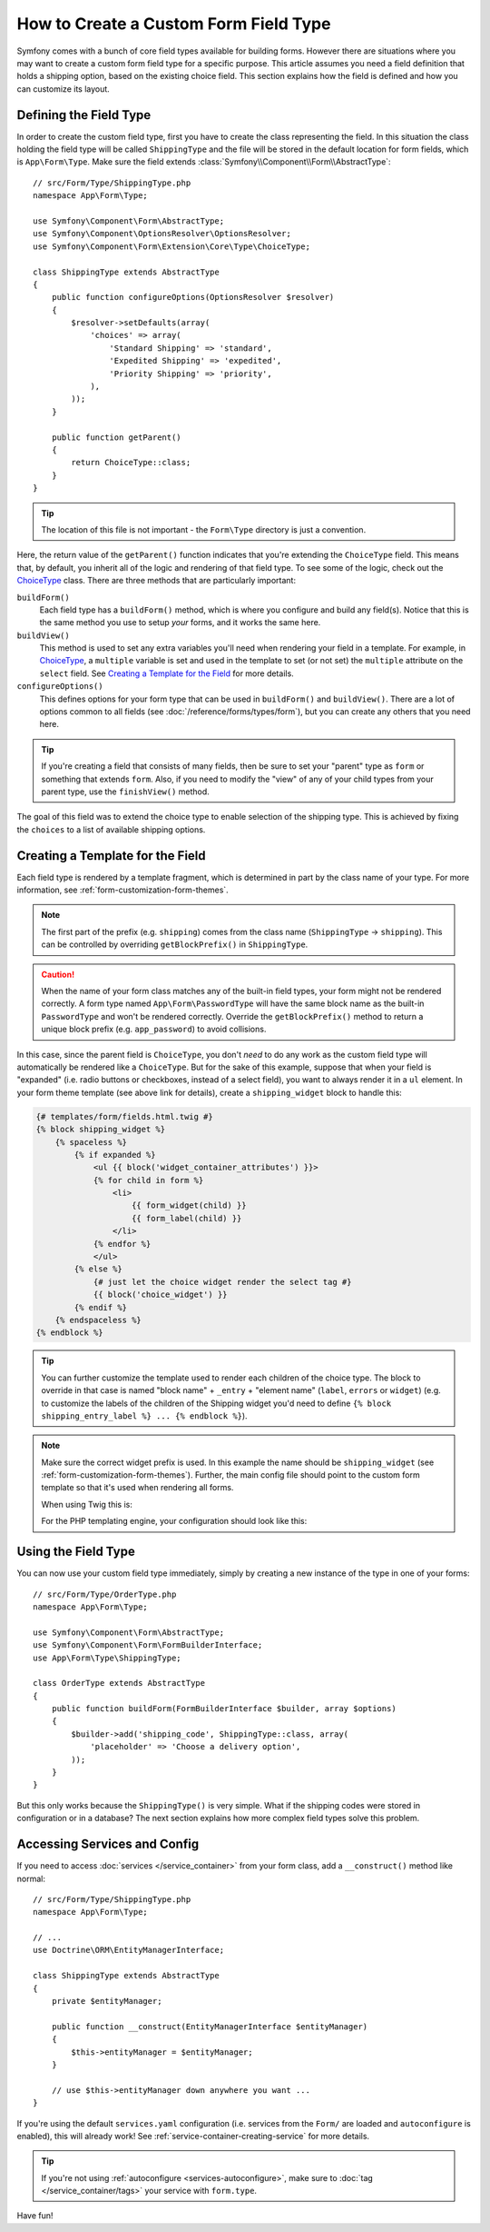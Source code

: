 .. index::
   single: Form; Custom field type

How to Create a Custom Form Field Type
======================================

Symfony comes with a bunch of core field types available for building forms.
However there are situations where you may want to create a custom form field
type for a specific purpose. This article assumes you need a field definition
that holds a shipping option, based on the existing choice field. This section
explains how the field is defined and how you can customize its layout.

Defining the Field Type
-----------------------

In order to create the custom field type, first you have to create the class
representing the field. In this situation the class holding the field type
will be called ``ShippingType`` and the file will be stored in the default location
for form fields, which is ``App\Form\Type``. Make sure the field extends
:class:`Symfony\\Component\\Form\\AbstractType`::

    // src/Form/Type/ShippingType.php
    namespace App\Form\Type;

    use Symfony\Component\Form\AbstractType;
    use Symfony\Component\OptionsResolver\OptionsResolver;
    use Symfony\Component\Form\Extension\Core\Type\ChoiceType;

    class ShippingType extends AbstractType
    {
        public function configureOptions(OptionsResolver $resolver)
        {
            $resolver->setDefaults(array(
                'choices' => array(
                    'Standard Shipping' => 'standard',
                    'Expedited Shipping' => 'expedited',
                    'Priority Shipping' => 'priority',
                ),
            ));
        }

        public function getParent()
        {
            return ChoiceType::class;
        }
    }

.. tip::

    The location of this file is not important - the ``Form\Type`` directory
    is just a convention.

Here, the return value of the ``getParent()`` function indicates that you're
extending the ``ChoiceType`` field. This means that, by default, you inherit
all of the logic and rendering of that field type. To see some of the logic,
check out the `ChoiceType`_ class. There are three methods that are particularly
important:

.. _form-type-methods-explanation:

``buildForm()``
    Each field type has a ``buildForm()`` method, which is where
    you configure and build any field(s). Notice that this is the same method
    you use to setup *your* forms, and it works the same here.

``buildView()``
    This method is used to set any extra variables you'll
    need when rendering your field in a template. For example, in `ChoiceType`_,
    a ``multiple`` variable is set and used in the template to set (or not
    set) the ``multiple`` attribute on the ``select`` field. See
    `Creating a Template for the Field`_ for more details.

``configureOptions()``
    This defines options for your form type that
    can be used in ``buildForm()`` and ``buildView()``. There are a lot of
    options common to all fields (see :doc:`/reference/forms/types/form`),
    but you can create any others that you need here.

.. tip::

    If you're creating a field that consists of many fields, then be sure
    to set your "parent" type as ``form`` or something that extends ``form``.
    Also, if you need to modify the "view" of any of your child types from
    your parent type, use the ``finishView()`` method.

The goal of this field was to extend the choice type to enable selection of the
shipping type. This is achieved by fixing the ``choices`` to a list of available
shipping options.

Creating a Template for the Field
---------------------------------

Each field type is rendered by a template fragment, which is determined in part by
the class name of your type. For more information, see :ref:`form-customization-form-themes`.

.. note::

    The first part of the prefix (e.g. ``shipping``) comes from the class name
    (``ShippingType`` -> ``shipping``). This can be controlled by overriding ``getBlockPrefix()``
    in ``ShippingType``.

.. caution::

    When the name of your form class matches any of the built-in field types,
    your form might not be rendered correctly. A form type named
    ``App\Form\PasswordType`` will have the same block name as the
    built-in ``PasswordType`` and won't be rendered correctly. Override the
    ``getBlockPrefix()`` method to return a unique block prefix (e.g.
    ``app_password``) to avoid collisions.

In this case, since the parent field is ``ChoiceType``, you don't *need* to do
any work as the custom field type will automatically be rendered like a ``ChoiceType``.
But for the sake of this example, suppose that when your field is "expanded"
(i.e. radio buttons or checkboxes, instead of a select field), you want to
always render it in a ``ul`` element. In your form theme template (see above
link for details), create a ``shipping_widget`` block to handle this:

.. code-block:: html+twig

    {# templates/form/fields.html.twig #}
    {% block shipping_widget %}
        {% spaceless %}
            {% if expanded %}
                <ul {{ block('widget_container_attributes') }}>
                {% for child in form %}
                    <li>
                        {{ form_widget(child) }}
                        {{ form_label(child) }}
                    </li>
                {% endfor %}
                </ul>
            {% else %}
                {# just let the choice widget render the select tag #}
                {{ block('choice_widget') }}
            {% endif %}
        {% endspaceless %}
    {% endblock %}

.. tip::

    You can further customize the template used to render each children of the
    choice type. The block to override in that case is named "block name" +
    ``_entry`` + "element name" (``label``, ``errors`` or ``widget``) (e.g. to
    customize the labels of the children of the Shipping widget you'd need to
    define ``{% block shipping_entry_label %} ... {% endblock %}``).

.. note::

    Make sure the correct widget prefix is used. In this example the name should
    be ``shipping_widget`` (see :ref:`form-customization-form-themes`).
    Further, the main config file should point to the custom form template
    so that it's used when rendering all forms.

    When using Twig this is:

    .. configuration-block::

        .. code-block:: yaml

            # config/packages/twig.yaml
            twig:
                form_themes:
                    - 'form/fields.html.twig'

        .. code-block:: xml

            <!-- config/packages/twig.xml -->
            <?xml version="1.0" encoding="UTF-8" ?>
            <container xmlns="http://symfony.com/schema/dic/services"
                xmlns:xsi="http://www.w3.org/2001/XMLSchema-instance"
                xmlns:twig="http://symfony.com/schema/dic/twig"
                xsi:schemaLocation="http://symfony.com/schema/dic/services
                    http://symfony.com/schema/dic/services/services-1.0.xsd
                    http://symfony.com/schema/dic/twig
                    http://symfony.com/schema/dic/twig/twig-1.0.xsd">

                <twig:config>
                    <twig:form-theme>form/fields.html.twig</twig:form-theme>
                </twig:config>
            </container>

        .. code-block:: php

            // config/packages/twig.php
            $container->loadFromExtension('twig', array(
                'form_themes' => array(
                    'form/fields.html.twig',
                ),
            ));

    For the PHP templating engine, your configuration should look like this:

    .. configuration-block::

        .. code-block:: yaml

            # config/packages/framework.yaml
            framework:
                templating:
                    form:
                        resources:
                            - ':form:fields.html.php'

        .. code-block:: xml

            <!-- config/packages/framework.xml -->
            <?xml version="1.0" encoding="UTF-8" ?>
            <container xmlns="http://symfony.com/schema/dic/services"
                xmlns:xsi="http://www.w3.org/2001/XMLSchema-instance"
                xmlns:framework="http://symfony.com/schema/dic/symfony"
                xsi:schemaLocation="http://symfony.com/schema/dic/services http://symfony.com/schema/dic/services/services-1.0.xsd
                http://symfony.com/schema/dic/symfony http://symfony.com/schema/dic/symfony/symfony-1.0.xsd">

                <framework:config>
                    <framework:templating>
                        <framework:form>
                            <framework:resource>:form:fields.html.php</twig:resource>
                        </framework:form>
                    </framework:templating>
                </framework:config>
            </container>

        .. code-block:: php

            // config/packages/framework.php
            $container->loadFromExtension('framework', array(
                'templating' => array(
                    'form' => array(
                        'resources' => array(
                            ':form:fields.html.php',
                        ),
                    ),
                ),
            ));

Using the Field Type
--------------------

You can now use your custom field type immediately, simply by creating a
new instance of the type in one of your forms::

    // src/Form/Type/OrderType.php
    namespace App\Form\Type;

    use Symfony\Component\Form\AbstractType;
    use Symfony\Component\Form\FormBuilderInterface;
    use App\Form\Type\ShippingType;

    class OrderType extends AbstractType
    {
        public function buildForm(FormBuilderInterface $builder, array $options)
        {
            $builder->add('shipping_code', ShippingType::class, array(
                'placeholder' => 'Choose a delivery option',
            ));
        }
    }

But this only works because the ``ShippingType()`` is very simple. What if
the shipping codes were stored in configuration or in a database? The next
section explains how more complex field types solve this problem.

.. _form-field-service:
.. _creating-your-field-type-as-a-service:

Accessing Services and Config
-----------------------------

If you need to access :doc:`services </service_container>` from your form class,
add a ``__construct()`` method like normal::

    // src/Form/Type/ShippingType.php
    namespace App\Form\Type;

    // ...
    use Doctrine\ORM\EntityManagerInterface;

    class ShippingType extends AbstractType
    {
        private $entityManager;

        public function __construct(EntityManagerInterface $entityManager)
        {
            $this->entityManager = $entityManager;
        }

        // use $this->entityManager down anywhere you want ...
    }

If you're using the default ``services.yaml`` configuration (i.e. services from the
``Form/`` are loaded and ``autoconfigure`` is enabled), this will already work!
See :ref:`service-container-creating-service` for more details.

.. tip::

    If you're not using :ref:`autoconfigure <services-autoconfigure>`, make sure
    to :doc:`tag </service_container/tags>` your service with ``form.type``.

Have fun!

.. _`ChoiceType`: https://github.com/symfony/symfony/blob/master/src/Symfony/Component/Form/Extension/Core/Type/ChoiceType.php
.. _`FieldType`: https://github.com/symfony/symfony/blob/master/src/Symfony/Component/Form/Extension/Core/Type/FieldType.php

.. ready: no
.. revision: e7f591e44eb36032e077c5f4c229de9a5fb38c2f